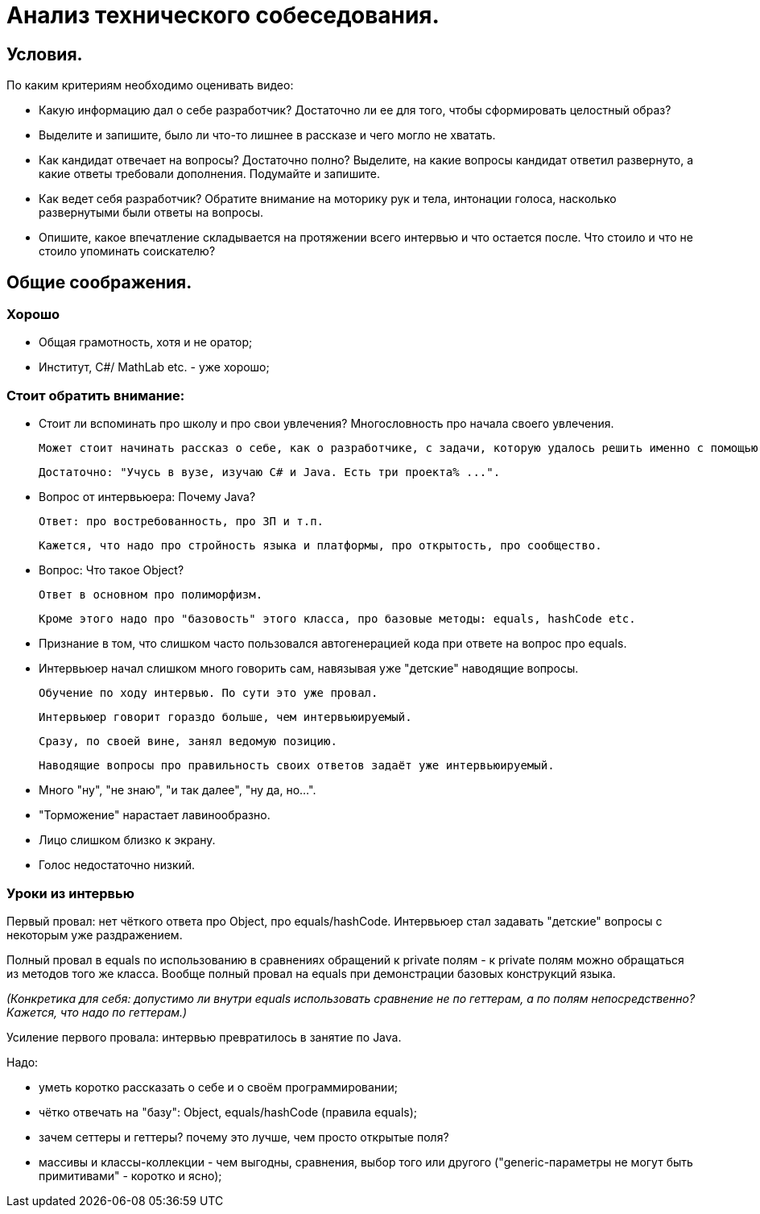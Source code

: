 // Copyright (C) 2025 TKSoft, Konstantin Terskikh, kostus.online.1974@yandex.ru, kostus.online@gmail.com
// Permission is hereby granted,free of charge,
// to any person obtaining a copy of this software and associated documentation files(the"Software"),
// to deal in the Software without restriction,including without limitation the rights to use,copy,modify,merge,
// publish,distribute,sublicense,and/or sell copies of the Software,
// and to permit persons to whom the Software is furnished to do so,subject to the following conditions:
// The above copyright notice and this permission notice shall be included in all copies or substantial
// portions of the Software.
// THE SOFTWARE IS PROVIDED"AS IS",WITHOUT WARRANTY OF ANY KIND,EXPRESS OR IMPLIED,
// INCLUDING BUT NOT LIMITED TO THE WARRANTIES OF MERCHANTABILITY,
// FITNESS FOR A PARTICULAR PURPOSE AND NONINFRINGEMENT.IN NO EVENT SHALL THE AUTHORS OR COPYRIGHT HOLDERS BE
// LIABLE FOR ANY CLAIM,DAMAGES OR OTHER LIABILITY,WHETHER IN AN ACTION OF CONTRACT,TORT OR OTHERWISE,ARISING
// FROM,OUT OF OR IN CONNECTION WITH THE SOFTWARE OR THE USE OR OTHER DEALINGS IN THE SOFTWARE.

= Анализ технического собеседования.

== Условия.

По каким критериям необходимо оценивать видео:

- Какую информацию дал о себе разработчик? Достаточно ли ее для того, чтобы сформировать целостный образ?
- Выделите и запишите, было ли что-то лишнее в рассказе и чего могло не хватать.
- Как кандидат отвечает на вопросы? Достаточно полно?
Выделите, на какие вопросы кандидат ответил развернуто, а какие ответы требовали дополнения.
Подумайте и запишите.
- Как ведет себя разработчик?
Обратите внимание на моторику рук и тела, интонации голоса, насколько развернутыми были ответы на вопросы.
- Опишите, какое впечатление складывается на протяжении всего интервью и что остается после.
 Что стоило и что не стоило упоминать соискателю?

== Общие соображения.

=== Хорошо
- Общая грамотность, хотя и не оратор;
- Институт, C#/ MathLab etc. - уже хорошо;

=== Стоит обратить внимание:
- Стоит ли вспоминать про школу и про свои увлечения? Многословность про начала своего увлечения.

 Может стоит начинать рассказ о себе, как о разработчике, с задачи, которую удалось решить именно с помощью программирования?

 Достаточно: "Учусь в вузе, изучаю C# и Java. Есть три проекта% ...".

- Вопрос от интервьюера: Почему Java?

 Ответ: про востребованность, про ЗП и т.п.

 Кажется, что надо про стройность языка и платформы, про открытость, про сообщество.

- Вопрос: Что такое Object?

 Ответ в основном про полиморфизм.

 Кроме этого надо про "базовость" этого класса, про базовые методы: equals, hashCode etc.

- Признание в том, что слишком часто пользовался автогенерацией кода при ответе на вопрос про equals.

- Интервьюер начал слишком много говорить сам, навязывая уже "детские" наводящие вопросы.

 Обучение по ходу интервью. По сути это уже провал.

 Интервьюер говорит гораздо больше, чем интервьюируемый.

 Сразу, по своей вине, занял ведомую позицию.

 Наводящие вопросы про правильность своих ответов задаёт уже интервьюируемый.

- Много "ну", "не знаю", "и так далее", "ну да, но...".
- "Торможение" нарастает лавинообразно.
- Лицо слишком близко к экрану.
- Голос недостаточно низкий.

=== Уроки из интервью

Первый провал: нет чёткого ответа про Object, про equals/hashCode.
Интервьюер стал задавать "детские" вопросы с некоторым уже раздражением.

Полный провал в equals по использованию в сравнениях обращений к private полям - к private полям можно обращаться
из методов того же класса. Вообще полный провал на equals при демонстрации базовых конструкций языка.

_(Конкретика для себя: допустимо ли внутри equals использовать сравнение не по геттерам, а по полям непосредственно?
Кажется, что надо по геттерам.)_

Усиление первого провала: интервью превратилось в занятие по Java.

Надо:

- уметь коротко рассказать о себе и о своём программировании;
- чётко отвечать на "базу": Object, equals/hashCode (правила equals);
- зачем сеттеры и геттеры? почему это лучше, чем просто открытые поля?
- массивы и классы-коллекции - чем выгодны, сравнения, выбор того или другого
("generic-параметры не могут быть примитивами" - коротко и ясно);
